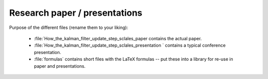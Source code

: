 .. _paper:

******************************
Research paper / presentations
******************************


Purpose of the different files (rename them to your liking):

    * :file:`How_the_kalman_filter_update_step_sclales_paper contains the actual paper.
    * :file:`How_the_kalman_filter_update_step_sclales_presentation ` contains a typical conference presentation.
    * :file:`formulas` contains short files with the LaTeX formulas -- put these into a library for re-use in paper and presentations.
